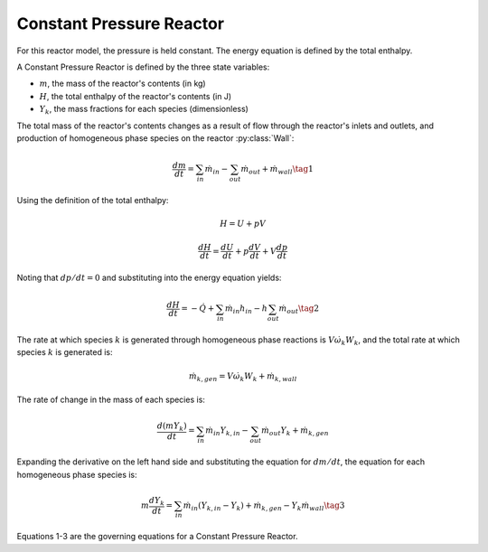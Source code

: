 .. title: Constant Pressure Reactor
.. has_math: true

.. jumbotron::

   .. raw:: html

      <h1 class="display-3">Constant Pressure Reactor</h1>

   .. class:: lead

      This page shows the derivation of the governing equations used in
      Cantera's Constant Pressure Reactor model.
      
      More information on the Constant Pressure Reactor class can be found `here. 
      <https://cantera.org/documentation/docs-2.6/doxygen/html/d5/dfb/classCantera_1_1ConstPressureReactor.html>`__

Constant Pressure Reactor
*************************

For this reactor model, the pressure is held constant. The energy equation is 
defined by the total enthalpy.

A Constant Pressure Reactor is defined by the three state variables: 

- :math:`m`, the mass of the reactor's contents (in kg)

- :math:`H`, the total enthalpy of the reactor's contents (in J)

- :math:`Y_k`, the mass fractions for each species (dimensionless)

The total mass of the reactor's contents changes as a result of flow through
the reactor's inlets and outlets, and production of homogeneous phase species
on the reactor :py:class:`Wall`:

.. math::

   \frac{dm}{dt} = \sum_{in} \dot{m}_{in} - \sum_{out} \dot{m}_{out} +
                    \dot{m}_{wall}
                    \tag{1}

Using the definition of the total enthalpy:

.. math::

   H = U + pV

   \frac{d H}{d t} = \frac{d U}{d t} + p \frac{dV}{dt} + V \frac{dp}{dt}

Noting that :math:`dp/dt = 0` and substituting into the energy equation yields:

.. math::

   \frac{dH}{dt} = - \dot{Q} + \sum_{in} \dot{m}_{in} h_{in}
                   - h \sum_{out} \dot{m}_{out}
                   \tag{2}

The rate at which species :math:`k` is generated through homogeneous phase
reactions is :math:`V \dot{\omega}_k W_k`, and the total rate at which species
:math:`k` is generated is:

.. math::

   \dot{m}_{k,gen} = V \dot{\omega}_k W_k + \dot{m}_{k,wall}

The rate of change in the mass of each species is:

.. math::

   \frac{d(mY_k)}{dt} = \sum_{in} \dot{m}_{in} Y_{k,in} -
                         \sum_{out} \dot{m}_{out} Y_k +
                         \dot{m}_{k,gen}

Expanding the derivative on the left hand side and substituting the equation
for :math:`dm/dt`, the equation for each homogeneous phase species is:

.. math::

   m \frac{dY_k}{dt} = \sum_{in} \dot{m}_{in} (Y_{k,in} - Y_k)+
                      \dot{m}_{k,gen} - Y_k \dot{m}_{wall}
                      \tag{3}

Equations 1-3 are the governing equations for a Constant Pressure Reactor.